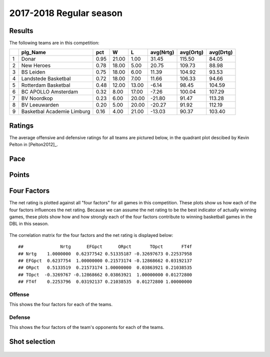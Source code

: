 

..
  Assumptions
  season      : srting identifier of the season we're evaluating
  regseasTeam : dataframe containing the team statistics
  ReportTeamRatings.r is sourced.

2017-2018 Regular season
====================================================

Results
-------

The following teams are in this competition:


+---+----------------------------+------+-------+-------+-----------+-----------+-----------+
|   | plg_Name                   | pct  | W     | L     | avg(Nrtg) | avg(Ortg) | avg(Drtg) |
+===+============================+======+=======+=======+===========+===========+===========+
| 1 | Donar                      | 0.95 | 21.00 | 1.00  | 31.45     | 115.50    | 84.05     |
+---+----------------------------+------+-------+-------+-----------+-----------+-----------+
| 2 | New Heroes                 | 0.78 | 18.00 | 5.00  | 20.75     | 109.73    | 88.98     |
+---+----------------------------+------+-------+-------+-----------+-----------+-----------+
| 3 | BS Leiden                  | 0.75 | 18.00 | 6.00  | 11.39     | 104.92    | 93.53     |
+---+----------------------------+------+-------+-------+-----------+-----------+-----------+
| 4 | Landstede Basketbal        | 0.72 | 18.00 | 7.00  | 11.66     | 106.33    | 94.66     |
+---+----------------------------+------+-------+-------+-----------+-----------+-----------+
| 5 | Rotterdam Basketbal        | 0.48 | 12.00 | 13.00 | -6.14     | 98.45     | 104.59    |
+---+----------------------------+------+-------+-------+-----------+-----------+-----------+
| 6 | BC APOLLO Amsterdam        | 0.32 | 8.00  | 17.00 | -7.26     | 100.04    | 107.29    |
+---+----------------------------+------+-------+-------+-----------+-----------+-----------+
| 7 | BV Noordkop                | 0.23 | 6.00  | 20.00 | -21.80    | 91.47     | 113.28    |
+---+----------------------------+------+-------+-------+-----------+-----------+-----------+
| 8 | BV Leeuwarden              | 0.20 | 5.00  | 20.00 | -20.27    | 91.92     | 112.19    |
+---+----------------------------+------+-------+-------+-----------+-----------+-----------+
| 9 | Basketbal Academie Limburg | 0.16 | 4.00  | 21.00 | -13.03    | 90.37     | 103.40    |
+---+----------------------------+------+-------+-------+-----------+-----------+-----------+



Ratings
-------

The average offensive and defensive ratings for all teams are pictured below,
in the quadrant plot descibed by Kevin Pelton in [Pelton2012]_.


.. figure:: figure/rating-quadrant-1.png
    :alt: 

    


.. figure:: figure/net-rating-1.png
    :alt: 

    


.. figure:: figure/off-rating-1.png
    :alt: 

    


.. figure:: figure/def-rating-1.png
    :alt: 

    

Pace
----


.. figure:: figure/pace-by-team-1.png
    :alt: 

    

Points
------


.. figure:: figure/point-differential-by-team-1.png
    :alt: 

    

Four Factors
------------

The net rating is plotted against all "four factors"
for all games in this competition.
These plots show us how each of the four factors influences the net rating.
Because we can assume the net rating to be the best indicator of actually winning games,
these plots show how and how strongly each of the four factors contribute to winning basketball games in the DBL in this season. 


.. figure:: figure/net-rating-by-four-factor-1.png
    :alt: 

    

The correlation matrix for the four factors and the net rating is displayed below:



::

    ##              Nrtg      EFGpct      ORpct       TOpct       FT4f
    ## Nrtg    1.0000000  0.62377542 0.51335187 -0.32697673 0.22537958
    ## EFGpct  0.6237754  1.00000000 0.21573174 -0.12868662 0.03192137
    ## ORpct   0.5133519  0.21573174 1.00000000  0.03863921 0.21038535
    ## TOpct  -0.3269767 -0.12868662 0.03863921  1.00000000 0.01272800
    ## FT4f    0.2253796  0.03192137 0.21038535  0.01272800 1.00000000



Offense
^^^^^^^

This shows the four factors for each of the teams.


.. figure:: figure/efg-by-team-1.png
    :alt: 

    


.. figure:: figure/or-pct-by-team-1.png
    :alt: 

    


.. figure:: figure/to-pct-team-1.png
    :alt: 

    


.. figure:: figure/ftt-pct-team-1.png
    :alt: 

    

Defense
^^^^^^^

This shows the four factors of the team's opponents for each of the teams.


.. figure:: figure/opp-efg-by-team-1.png
    :alt: 

    


.. figure:: figure/opp-or-pct-by-team-1.png
    :alt: 

    


.. figure:: figure/opp-to-pct-team-1.png
    :alt: 

    


.. figure:: figure/opp-ftt-pct-team-1.png
    :alt: 

    


Shot selection
--------------


.. figure:: figure/shot-selection-ftt-team-1.png
    :alt: 

    


.. figure:: figure/shot-selection-2s-team-1.png
    :alt: 

    


.. figure:: figure/shot-selection-3s-team-1.png
    :alt: 

    


.. figure:: figure/shot-selection-history-team-1.png
    :alt: 

    



.. todo::

  Add a header:
  
   * date of last analyzed games
   * number of games analyzed
